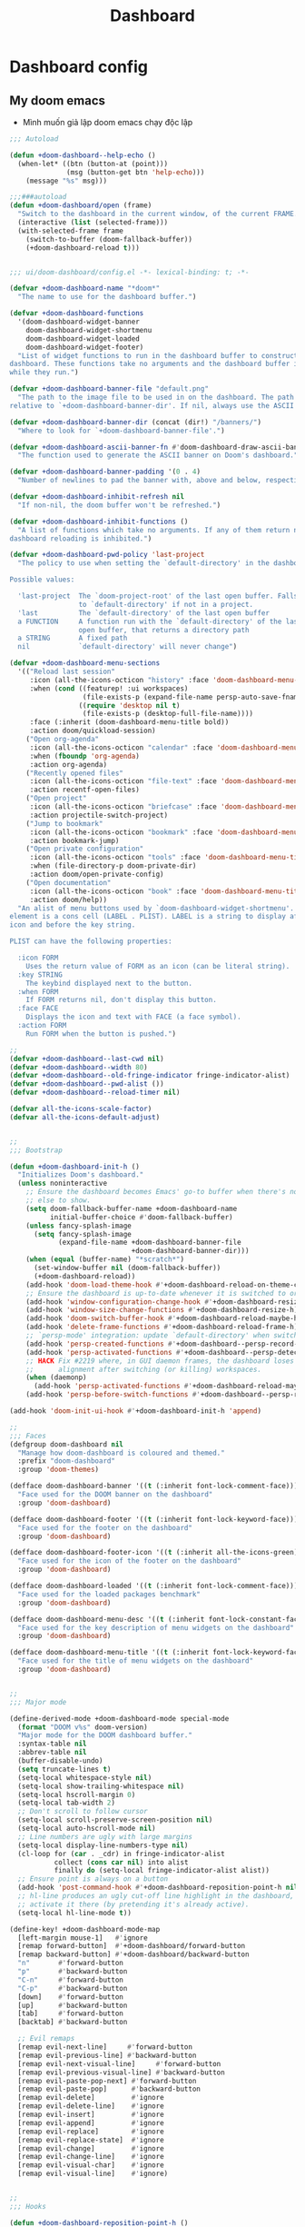 #+title: Dashboard
* Dashboard config

** My doom emacs
- Mình muốn giả lập doom emacs chạy độc lập
#+begin_src emacs-lisp
;;; Autoload

(defun +doom-dashboard--help-echo ()
  (when-let* ((btn (button-at (point)))
              (msg (button-get btn 'help-echo)))
    (message "%s" msg)))

;;;###autoload
(defun +doom-dashboard/open (frame)
  "Switch to the dashboard in the current window, of the current FRAME."
  (interactive (list (selected-frame)))
  (with-selected-frame frame
    (switch-to-buffer (doom-fallback-buffer))
    (+doom-dashboard-reload t)))


;;; ui/doom-dashboard/config.el -*- lexical-binding: t; -*-

(defvar +doom-dashboard-name "*doom*"
  "The name to use for the dashboard buffer.")

(defvar +doom-dashboard-functions
  '(doom-dashboard-widget-banner
    doom-dashboard-widget-shortmenu
    doom-dashboard-widget-loaded
    doom-dashboard-widget-footer)
  "List of widget functions to run in the dashboard buffer to construct the
dashboard. These functions take no arguments and the dashboard buffer is current
while they run.")

(defvar +doom-dashboard-banner-file "default.png"
  "The path to the image file to be used in on the dashboard. The path is
relative to `+doom-dashboard-banner-dir'. If nil, always use the ASCII banner.")

(defvar +doom-dashboard-banner-dir (concat (dir!) "/banners/")
  "Where to look for `+doom-dashboard-banner-file'.")

(defvar +doom-dashboard-ascii-banner-fn #'doom-dashboard-draw-ascii-banner-fn
  "The function used to generate the ASCII banner on Doom's dashboard.")

(defvar +doom-dashboard-banner-padding '(0 . 4)
  "Number of newlines to pad the banner with, above and below, respectively.")

(defvar +doom-dashboard-inhibit-refresh nil
  "If non-nil, the doom buffer won't be refreshed.")

(defvar +doom-dashboard-inhibit-functions ()
  "A list of functions which take no arguments. If any of them return non-nil,
dashboard reloading is inhibited.")

(defvar +doom-dashboard-pwd-policy 'last-project
  "The policy to use when setting the `default-directory' in the dashboard.

Possible values:

  'last-project  The `doom-project-root' of the last open buffer. Falls back
                 to `default-directory' if not in a project.
  'last          The `default-directory' of the last open buffer
  a FUNCTION     A function run with the `default-directory' of the last
                 open buffer, that returns a directory path
  a STRING       A fixed path
  nil            `default-directory' will never change")

(defvar +doom-dashboard-menu-sections
  '(("Reload last session"
     :icon (all-the-icons-octicon "history" :face 'doom-dashboard-menu-title)
     :when (cond ((featurep! :ui workspaces)
                  (file-exists-p (expand-file-name persp-auto-save-fname persp-save-dir)))
                 ((require 'desktop nil t)
                  (file-exists-p (desktop-full-file-name))))
     :face (:inherit (doom-dashboard-menu-title bold))
     :action doom/quickload-session)
    ("Open org-agenda"
     :icon (all-the-icons-octicon "calendar" :face 'doom-dashboard-menu-title)
     :when (fboundp 'org-agenda)
     :action org-agenda)
    ("Recently opened files"
     :icon (all-the-icons-octicon "file-text" :face 'doom-dashboard-menu-title)
     :action recentf-open-files)
    ("Open project"
     :icon (all-the-icons-octicon "briefcase" :face 'doom-dashboard-menu-title)
     :action projectile-switch-project)
    ("Jump to bookmark"
     :icon (all-the-icons-octicon "bookmark" :face 'doom-dashboard-menu-title)
     :action bookmark-jump)
    ("Open private configuration"
     :icon (all-the-icons-octicon "tools" :face 'doom-dashboard-menu-title)
     :when (file-directory-p doom-private-dir)
     :action doom/open-private-config)
    ("Open documentation"
     :icon (all-the-icons-octicon "book" :face 'doom-dashboard-menu-title)
     :action doom/help))
  "An alist of menu buttons used by `doom-dashboard-widget-shortmenu'. Each
element is a cons cell (LABEL . PLIST). LABEL is a string to display after the
icon and before the key string.

PLIST can have the following properties:

  :icon FORM
    Uses the return value of FORM as an icon (can be literal string).
  :key STRING
    The keybind displayed next to the button.
  :when FORM
    If FORM returns nil, don't display this button.
  :face FACE
    Displays the icon and text with FACE (a face symbol).
  :action FORM
    Run FORM when the button is pushed.")

;;
(defvar +doom-dashboard--last-cwd nil)
(defvar +doom-dashboard--width 80)
(defvar +doom-dashboard--old-fringe-indicator fringe-indicator-alist)
(defvar +doom-dashboard--pwd-alist ())
(defvar +doom-dashboard--reload-timer nil)

(defvar all-the-icons-scale-factor)
(defvar all-the-icons-default-adjust)


;;
;;; Bootstrap

(defun +doom-dashboard-init-h ()
  "Initializes Doom's dashboard."
  (unless noninteractive
    ;; Ensure the dashboard becomes Emacs' go-to buffer when there's nothing
    ;; else to show.
    (setq doom-fallback-buffer-name +doom-dashboard-name
          initial-buffer-choice #'doom-fallback-buffer)
    (unless fancy-splash-image
      (setq fancy-splash-image
            (expand-file-name +doom-dashboard-banner-file
                              +doom-dashboard-banner-dir)))
    (when (equal (buffer-name) "*scratch*")
      (set-window-buffer nil (doom-fallback-buffer))
      (+doom-dashboard-reload))
    (add-hook 'doom-load-theme-hook #'+doom-dashboard-reload-on-theme-change-h)
    ;; Ensure the dashboard is up-to-date whenever it is switched to or resized.
    (add-hook 'window-configuration-change-hook #'+doom-dashboard-resize-h)
    (add-hook 'window-size-change-functions #'+doom-dashboard-resize-h)
    (add-hook 'doom-switch-buffer-hook #'+doom-dashboard-reload-maybe-h)
    (add-hook 'delete-frame-functions #'+doom-dashboard-reload-frame-h)
    ;; `persp-mode' integration: update `default-directory' when switching perspectives
    (add-hook 'persp-created-functions #'+doom-dashboard--persp-record-project-h)
    (add-hook 'persp-activated-functions #'+doom-dashboard--persp-detect-project-h)
    ;; HACK Fix #2219 where, in GUI daemon frames, the dashboard loses center
    ;;      alignment after switching (or killing) workspaces.
    (when (daemonp)
      (add-hook 'persp-activated-functions #'+doom-dashboard-reload-maybe-h))
    (add-hook 'persp-before-switch-functions #'+doom-dashboard--persp-record-project-h)))

(add-hook 'doom-init-ui-hook #'+doom-dashboard-init-h 'append)

;;
;;; Faces
(defgroup doom-dashboard nil
  "Manage how doom-dashboard is coloured and themed."
  :prefix "doom-dashboard"
  :group 'doom-themes)

(defface doom-dashboard-banner '((t (:inherit font-lock-comment-face)))
  "Face used for the DOOM banner on the dashboard"
  :group 'doom-dashboard)

(defface doom-dashboard-footer '((t (:inherit font-lock-keyword-face)))
  "Face used for the footer on the dashboard"
  :group 'doom-dashboard)

(defface doom-dashboard-footer-icon '((t (:inherit all-the-icons-green)))
  "Face used for the icon of the footer on the dashboard"
  :group 'doom-dashboard)

(defface doom-dashboard-loaded '((t (:inherit font-lock-comment-face)))
  "Face used for the loaded packages benchmark"
  :group 'doom-dashboard)

(defface doom-dashboard-menu-desc '((t (:inherit font-lock-constant-face)))
  "Face used for the key description of menu widgets on the dashboard"
  :group 'doom-dashboard)

(defface doom-dashboard-menu-title '((t (:inherit font-lock-keyword-face)))
  "Face used for the title of menu widgets on the dashboard"
  :group 'doom-dashboard)


;;
;;; Major mode

(define-derived-mode +doom-dashboard-mode special-mode
  (format "DOOM v%s" doom-version)
  "Major mode for the DOOM dashboard buffer."
  :syntax-table nil
  :abbrev-table nil
  (buffer-disable-undo)
  (setq truncate-lines t)
  (setq-local whitespace-style nil)
  (setq-local show-trailing-whitespace nil)
  (setq-local hscroll-margin 0)
  (setq-local tab-width 2)
  ;; Don't scroll to follow cursor
  (setq-local scroll-preserve-screen-position nil)
  (setq-local auto-hscroll-mode nil)
  ;; Line numbers are ugly with large margins
  (setq-local display-line-numbers-type nil)
  (cl-loop for (car . _cdr) in fringe-indicator-alist
           collect (cons car nil) into alist
           finally do (setq-local fringe-indicator-alist alist))
  ;; Ensure point is always on a button
  (add-hook 'post-command-hook #'+doom-dashboard-reposition-point-h nil 'local)
  ;; hl-line produces an ugly cut-off line highlight in the dashboard, so don't
  ;; activate it there (by pretending it's already active).
  (setq-local hl-line-mode t))

(define-key! +doom-dashboard-mode-map
  [left-margin mouse-1]   #'ignore
  [remap forward-button]  #'+doom-dashboard/forward-button
  [remap backward-button] #'+doom-dashboard/backward-button
  "n"       #'forward-button
  "p"       #'backward-button
  "C-n"     #'forward-button
  "C-p"     #'backward-button
  [down]    #'forward-button
  [up]      #'backward-button
  [tab]     #'forward-button
  [backtab] #'backward-button

  ;; Evil remaps
  [remap evil-next-line]     #'forward-button
  [remap evil-previous-line] #'backward-button
  [remap evil-next-visual-line]     #'forward-button
  [remap evil-previous-visual-line] #'backward-button
  [remap evil-paste-pop-next] #'forward-button
  [remap evil-paste-pop]      #'backward-button
  [remap evil-delete]         #'ignore
  [remap evil-delete-line]    #'ignore
  [remap evil-insert]         #'ignore
  [remap evil-append]         #'ignore
  [remap evil-replace]        #'ignore
  [remap evil-replace-state]  #'ignore
  [remap evil-change]         #'ignore
  [remap evil-change-line]    #'ignore
  [remap evil-visual-char]    #'ignore
  [remap evil-visual-line]    #'ignore)


;;
;;; Hooks

(defun +doom-dashboard-reposition-point-h ()
  "Trap the point in the buttons."
  (when (region-active-p)
    (setq deactivate-mark t)
    (when (bound-and-true-p evil-local-mode)
      (evil-change-to-previous-state)))
  (or (ignore-errors
        (if (button-at (point))
            (forward-button 0)
          (backward-button 1)))
      (ignore-errors
        (goto-char (point-min))
        (forward-button 1))))

(defun +doom-dashboard-reload-maybe-h (&rest _)
  "Reload the dashboard or its state.

If this isn't a dashboard buffer, move along, but record its `default-directory'
if the buffer is real. See `doom-real-buffer-p' for an explanation for what
'real' means.

If this is the dashboard buffer, reload it completely."
  (cond ((+doom-dashboard-p (current-buffer))
         (let (+doom-dashboard-inhibit-refresh)
           (ignore-errors (+doom-dashboard-reload))))
        ((and (not (file-remote-p default-directory))
              (doom-real-buffer-p (current-buffer)))
         (setq +doom-dashboard--last-cwd default-directory)
         (+doom-dashboard-update-pwd-h))))

(defun +doom-dashboard-reload-frame-h (_frame)
  "Reload the dashboard after a brief pause. This is necessary for new frames,
whose dimensions may not be fully initialized by the time this is run."
  (when (timerp +doom-dashboard--reload-timer)
    (cancel-timer +doom-dashboard--reload-timer)) ; in case this function is run rapidly
  (setq +doom-dashboard--reload-timer
        (run-with-timer 0.1 nil #'+doom-dashboard-reload t)))

(defun +doom-dashboard-resize-h (&rest _)
  "Recenter the dashboard, and reset its margins and fringes."
  (let (buffer-list-update-hook
        window-configuration-change-hook
        window-size-change-functions)
    (when-let (windows (get-buffer-window-list (doom-fallback-buffer) nil t))
      (dolist (win windows)
        (set-window-start win 0)
        (set-window-fringes win 0 0)
        (set-window-margins
         win (max 0 (/ (- (window-total-width win) +doom-dashboard--width) 2))))
      (with-current-buffer (doom-fallback-buffer)
        (save-excursion
          (with-silent-modifications
            (goto-char (point-min))
            (delete-region (line-beginning-position)
                           (save-excursion (skip-chars-forward "\n")
                                           (point)))
            (insert (make-string
                     (+ (max 0 (- (/ (window-height (get-buffer-window)) 2)
                                  (round (/ (count-lines (point-min) (point-max))
                                            2))))
                        (car +doom-dashboard-banner-padding))
                     ?\n))))))))

(defun +doom-dashboard--persp-detect-project-h (&rest _)
  "Set dashboard's PWD to current persp's `last-project-root', if it exists.

This and `+doom-dashboard--persp-record-project-h' provides `persp-mode'
integration with the Doom dashboard. It ensures that the dashboard is always in
the correct project (which may be different across perspective)."
  (when (bound-and-true-p persp-mode)
    (when-let (pwd (persp-parameter 'last-project-root))
      (+doom-dashboard-update-pwd-h pwd))))

(defun +doom-dashboard--persp-record-project-h (&optional persp &rest _)
  "Record the last `doom-project-root' for the current persp.
See `+doom-dashboard--persp-detect-project-h' for more information."
  (when (bound-and-true-p persp-mode)
    (set-persp-parameter
     'last-project-root (doom-project-root)
     (if (persp-p persp)
         persp
       (get-current-persp)))))


;;
;;; Library

(defun +doom-dashboard-p (buffer)
  "Returns t if BUFFER is the dashboard buffer."
  (eq buffer (get-buffer +doom-dashboard-name)))

(defun +doom-dashboard-update-pwd-h (&optional pwd)
  "Update `default-directory' in the Doom dashboard buffer.
What it is set to is controlled by `+doom-dashboard-pwd-policy'."
  (if pwd
      (with-current-buffer (doom-fallback-buffer)
        (doom-log "Changed dashboard's PWD to %s" pwd)
        (setq-local default-directory pwd))
    (let ((new-pwd (+doom-dashboard--get-pwd)))
      (when (and new-pwd (file-accessible-directory-p new-pwd))
        (+doom-dashboard-update-pwd-h
         (concat (directory-file-name new-pwd)
                 "/"))))))

(defun +doom-dashboard-reload-on-theme-change-h ()
  "Forcibly reload the Doom dashboard when theme changes post-startup."
  (when after-init-time
    (+doom-dashboard-reload 'force)))

(defun +doom-dashboard-reload (&optional force)
  "Update the DOOM scratch buffer (or create it, if it doesn't exist)."
  (when (or (and (not +doom-dashboard-inhibit-refresh)
                 (get-buffer-window (doom-fallback-buffer))
                 (not (window-minibuffer-p (frame-selected-window)))
                 (not (run-hook-with-args-until-success '+doom-dashboard-inhibit-functions)))
            force)
    (with-current-buffer (doom-fallback-buffer)
      (doom-log "Reloading dashboard at %s" (format-time-string "%T"))
      (with-silent-modifications
        (let ((pt (point)))
          (unless (eq major-mode '+doom-dashboard-mode)
            (+doom-dashboard-mode))
          (erase-buffer)
          (run-hooks '+doom-dashboard-functions)
          (goto-char pt)
          (+doom-dashboard-reposition-point-h))
        (+doom-dashboard-resize-h)
        (+doom-dashboard--persp-detect-project-h)
        (+doom-dashboard-update-pwd-h)
        (current-buffer)))))

;; helpers
(defun +doom-dashboard--center (len s)
  (concat (make-string (ceiling (max 0 (- len (length s))) 2) ? )
          s))

(defun +doom-dashboard--get-pwd ()
  (let ((lastcwd +doom-dashboard--last-cwd)
        (policy +doom-dashboard-pwd-policy))
    (cond ((null policy)
           default-directory)
          ((stringp policy)
           (expand-file-name policy lastcwd))
          ((functionp policy)
           (funcall policy lastcwd))
          ((null lastcwd)
           default-directory)
          ((eq policy 'last-project)
           (or (doom-project-root lastcwd)
               lastcwd))
          ((eq policy 'last)
           lastcwd)
          ((warn "`+doom-dashboard-pwd-policy' has an invalid value of '%s'"
                 policy)))))


;;
;;; Widgets

(defun doom-dashboard-draw-ascii-banner-fn ()
  (let* ((banner
          '("=================     ===============     ===============   ========  ========"
            "\\\\ . . . . . . .\\\\   //. . . . . . .\\\\   //. . . . . . .\\\\  \\\\. . .\\\\// . . //"
            "||. . ._____. . .|| ||. . ._____. . .|| ||. . ._____. . .|| || . . .\\/ . . .||"
            "|| . .||   ||. . || || . .||   ||. . || || . .||   ||. . || ||. . . . . . . ||"
            "||. . ||   || . .|| ||. . ||   || . .|| ||. . ||   || . .|| || . | . . . . .||"
            "|| . .||   ||. _-|| ||-_ .||   ||. . || || . .||   ||. _-|| ||-_.|\\ . . . . ||"
            "||. . ||   ||-'  || ||  `-||   || . .|| ||. . ||   ||-'  || ||  `|\\_ . .|. .||"
            "|| . _||   ||    || ||    ||   ||_ . || || . _||   ||    || ||   |\\ `-_/| . ||"
            "||_-' ||  .|/    || ||    \\|.  || `-_|| ||_-' ||  .|/    || ||   | \\  / |-_.||"
            "||    ||_-'      || ||      `-_||    || ||    ||_-'      || ||   | \\  / |  `||"
            "||    `'         || ||         `'    || ||    `'         || ||   | \\  / |   ||"
            "||            .===' `===.         .==='.`===.         .===' /==. |  \\/  |   ||"
            "||         .=='   \\_|-_ `===. .==='   _|_   `===. .===' _-|/   `==  \\/  |   ||"
            "||      .=='    _-'    `-_  `='    _-'   `-_    `='  _-'   `-_  /|  \\/  |   ||"
            "||   .=='    _-'          '-__\\._-'         '-_./__-'         `' |. /|  |   ||"
            "||.=='    _-'                                                     `' |  /==.||"
            "=='    _-'                         E M A C S                          \\/   `=="
            "\\   _-'                                                                `-_   /"
            " `''                                                                      ``'"))
         (longest-line (apply #'max (mapcar #'length banner))))
    (put-text-property
     (point)
     (dolist (line banner (point))
       (insert (+doom-dashboard--center
                +doom-dashboard--width
                (concat
                 line (make-string (max 0 (- longest-line (length line)))
                                   32)))
               "\n"))
     'face 'doom-dashboard-banner)))

(defun doom-dashboard-widget-banner ()
  (let ((point (point)))
    (when (functionp +doom-dashboard-ascii-banner-fn)
      (funcall +doom-dashboard-ascii-banner-fn))
    (when (and (display-graphic-p)
               (stringp fancy-splash-image)
               (file-readable-p fancy-splash-image))
      (let ((image (create-image (fancy-splash-image-file))))
        (add-text-properties
         point (point) `(display ,image rear-nonsticky (display)))
        (save-excursion
          (goto-char point)
          (insert (make-string
                   (truncate
                    (max 0 (+ 1 (/ (- +doom-dashboard--width
                                      (car (image-size image nil)))
                                   2))))
                   ? ))))
      (insert (make-string (or (cdr +doom-dashboard-banner-padding) 0)
                           ?\n)))))

(defun doom-dashboard-widget-loaded ()
  (insert
   "\n\n"
   (propertize
    (+doom-dashboard--center
     +doom-dashboard--width
     (doom-display-benchmark-h 'return))
    'face 'doom-dashboard-loaded)
   "\n"))

(defun doom-dashboard-widget-shortmenu ()
  (let ((all-the-icons-scale-factor 1.45)
        (all-the-icons-default-adjust -0.02))
    (insert "\n")
    (dolist (section +doom-dashboard-menu-sections)
      (cl-destructuring-bind (label &key icon action when face key) section
        (when (and (fboundp action)
                   (or (null when)
                       (eval when t)))
          (insert
           (+doom-dashboard--center
            (- +doom-dashboard--width 1)
            (let ((icon (if (stringp icon) icon (eval icon t))))
              (format (format "%s%%s%%-10s" (if icon "%3s\t" "%3s"))
                      (or icon "")
                      (with-temp-buffer
                        (insert-text-button
                         label
                         'action
                         `(lambda (_)
                            (call-interactively (or (command-remapping #',action)
                                                    #',action)))
                         'face (or face 'doom-dashboard-menu-title)
                         'follow-link t
                         'help-echo
                         (format "%s (%s)" label
                                 (propertize (symbol-name action) 'face 'doom-dashboard-menu-desc)))
                        (format "%-37s" (buffer-string)))
                      ;; Lookup command keys dynamically
                      (propertize
                       (or key
                           (when-let*
                               ((keymaps
                                 (delq
                                  nil (list (when (bound-and-true-p evil-local-mode)
                                              (evil-get-auxiliary-keymap +doom-dashboard-mode-map 'normal))
                                            +doom-dashboard-mode-map)))
                                (key
                                 (or (when keymaps
                                       (where-is-internal action keymaps t))
                                     (where-is-internal action nil t))))
                             (with-temp-buffer
                               (save-excursion (insert (key-description key)))
                               (while (re-search-forward "<\\([^>]+\\)>" nil t)
                                 (let ((str (match-string 1)))
                                   (replace-match
                                    (upcase (if (< (length str) 3)
                                                str
                                              (substring str 0 3))))))
                               (buffer-string)))
                           "")
                       'face 'doom-dashboard-menu-desc))))
           (if (display-graphic-p)
               "\n\n"
             "\n")))))))

(defun doom-dashboard-widget-footer ()
  (insert
   "\n"
   (+doom-dashboard--center
    (- +doom-dashboard--width 2)
    (with-temp-buffer
      (insert-text-button (or (all-the-icons-octicon "octoface" :face 'doom-dashboard-footer-icon :height 1.3 :v-adjust -0.15)
                              (propertize "github" 'face 'doom-dashboard-footer))
                          'action (lambda (_) (browse-url "https://github.com/hlissner/doom-emacs"))
                          'follow-link t
                          'help-echo "Open Doom Emacs github page")
      (buffer-string)))
   "\n"))

#+end_src

#+RESULTS:
: doom-dashboard-widget-footer

** Agenda Function
  :PROPERTIES:
  ;:header-args:    :results silent
  :END:

*** Insert heading of section
#+begin_src emacs-lisp
(defun center-string-in-char (str len char)
                                        ;(store-substring
                                        ;(make-string len char) (/ (- len (length str)) 2) str)
  (concat str (make-string (- len (length str)) char ))
  )
(defun insert-section-heading(section-name color)
  (let ((heading-text (center-string-in-char section-name 78 ?-)))
    (insert
     (propertize heading-text 'face `(:foreground ,color))
     "\n"))
  )
#+end_src

#+RESULTS:
: insert-section-heading

*** Get agenda list
#+begin_src emacs-lisp :results silent
(defun dashboard-agenda--formatted-headline ()
  "Set agenda faces to `HEADLINE' when face text property is nil."
  (let* ((headline (org-get-heading t t t t))
         (todo (or (org-get-todo-state) ""))
         (org-level-face (nth (- (org-outline-level) 1) org-level-faces))
         (todo-state (format org-agenda-todo-keyword-format todo)))
    (when (null (get-text-property 0 'face headline))
      (add-face-text-property 0 (length headline) org-level-face t headline))
    (when (null (get-text-property 0 'face todo-state))
      (add-face-text-property 0 (length todo-state) (org-get-todo-face todo) t todo-state))
    (concat todo-state " " headline)))

(defun dashboard-agenda--formatted-time ()
  "Get the scheduled or dead time of an entry.  If no time is found return nil."
  (when-let ((time (or (org-get-scheduled-time (point)) (org-get-deadline-time (point)))))
    (format-time-string "%Y-%m-%d" time)))

(defun dashboard-agenda-entry-format ()
  "Format agenda entry to show it on dashboard."
  (let* ((scheduled-time (org-get-scheduled-time (point)))
         (deadline-time (org-get-deadline-time (point)))
         (entry-time (or scheduled-time deadline-time))
         (item (org-agenda-format-item
                (dashboard-agenda--formatted-time)
                (dashboard-agenda--formatted-headline)
                (org-outline-level)
                (org-get-category)
                (org-get-tags)))
         (todo-state (org-get-todo-state))
         (todo-index (and todo-state
                          (length (member todo-state org-todo-keywords-1))))
         (entry-data (list 'dashboard-agenda-time entry-time
                           'dashboard-agenda-todo-index todo-index
                           'dashboard-agenda-file (buffer-file-name)
                           'dashboard-agenda-loc (point))))
    (add-text-properties 0 (length item) entry-data item)
    item))

(defvar org-agenda-prefix-format '())

(defun dashboard-get-agenda (filter skip)
  "Get agenda items for today or for a week from now."
  (let ((dashboard-agenda-prefix-format "%-10s "))
    (if-let ((prefix-format (assoc 'dashboard-agenda org-agenda-prefix-format)))
        (setcdr prefix-format dashboard-agenda-prefix-format)
      (push (cons 'dashboard-agenda dashboard-agenda-prefix-format) org-agenda-prefix-format))
    (org-compile-prefix-format 'dashboard-agenda))

  (org-map-entries 'dashboard-agenda-entry-format
                   filter
                   'agenda
                   skip))
#+end_src

#+RESULTS:
: dashboard-get-agenda
*** Create widget control
#+begin_src emacs-lisp
(defun create-todo-widget (element)
  ;; (widget-create 'item
  ;;                 :tag element
  ;;                 :notify 'action
  ;;                 )
  ;;(insert-text-button element)
  (let* ((position (get-text-property 0 'dashboard-agenda-loc element)))
    (insert
     (with-temp-buffer
       (insert-text-button element
                           'action
                           `(lambda(_)
                               (find-file "~/Dropbox/org/task.org")
                               (goto-char ,position)
                               (hl-line-mode)
                               (recenter)
                              )
                           'follow-link t
                           'help-echo (format "Position %s" position))
       (buffer-string))))
  (insert "\n")
  )

#+end_src

#+RESULTS:
: create-todo-widget


**   Sections
*** Tasks
#+begin_src emacs-lisp
(defun doom-dashboard-agenda-section ()
  (insert-section-heading "Tasks" "orange")
  (let ((list (dashboard-get-agenda "/+TODO" nil)))
    (dolist (element
             (sort list
                   (lambda (entry1 entry2)
                     (let ((arg1 (get-text-property 0 'dashboard-agenda-time entry1))
                           (arg2 (get-text-property 0 'dashboard-agenda-time entry2)))
                       (time-less-p arg1 arg2)))))
      (create-todo-widget element)
      )
    )
  )

      #+end_src

#+RESULTS:
: doom-dashboard-agenda-section
*** Done by today
#+begin_src emacs-lisp
(defun done-today ()
  (let ((scheduled-time (substring (org-entry-get (point) "CLOSED") 1 11))
        (today-date (format-time-string "%Y-%m-%d")))

    (unless (and scheduled-time
                 (string= scheduled-time today-date))
      (point))
    )
  )
(defun doom-dashboard-done-section ()
  (insert-section-heading "Done By Today" "green")
  (let ((list (dashboard-get-agenda "/+DONE" 'done-today)))
    (dolist (element list )
      (create-todo-widget element))))

#+end_src

#+RESULTS:
: doom-dashboard-done-section



*** Files
#+begin_src emacs-lisp
(defun doom-dashboard-create-file-button (icon text link)
  (insert
   (with-temp-buffer
     (insert-text-button (format "%3s\t%s"
                                 (all-the-icons-faicon icon :face 'doom-dashboard-menu-title :v-adjust 0.01)
                                 text)
                         'action
                         `(lambda (_) (find-file ,link))
                         'follow-link t
                         'face 'doom-dashboard-menu-title
                         'help-echo (format "Open %s" text))
     (format "%-79s" (buffer-string)))))
(defun doom-dashboard-files-section ()
  (insert-section-heading "Files" "orange")

  (doom-dashboard-create-file-button "calendar-check-o" "Task.org" "~/Dropbox/org/Task.org")
  (insert "\n")
  (doom-dashboard-create-file-button "pie-chart" "Work.org" "~/Dropbox/work/daily/work.org")
  (insert "\n")
  (doom-dashboard-create-file-button "laptop" "Doom Config.org" "~/.doom.d/doom-config.org")
  (insert "\n")
  (doom-dashboard-create-file-button "database" "Dashboard.org" "~/.doom.d/dashboard.org")
  (insert "\n")
  (doom-dashboard-create-file-button "bicycle" "Running.org" "~/Dropbox/running/Running.org")
  (insert "\n")
  (doom-dashboard-create-file-button "bitbucket" "Elisp Code.org" "~/Dropbox/Code/Elisp.org")
  (insert "\n"))
#+end_src

#+RESULTS:
: doom-dashboard-files-section

*** Work
#+begin_src emacs-lisp
(defun doom-dashboard-work-section ()
  (insert-section-heading "Works" "orange")
  (let ((list (dashboard-get-agenda "+/WORK" nil)))
    (dolist (element list nil)
      (create-todo-widget element))))
#+end_src

#+RESULTS:
: doom-dashboard-work-section

*** Processing
#+begin_src emacs-lisp
(defun doom-dashboard-inprogress-section ()
  (insert-section-heading "Processing" "orange")
  (let ((list (dashboard-get-agenda "+/PROCESSING" nil)))
    (dolist (element list nil)
      (create-todo-widget element)
      )))
#+end_src

#+RESULTS:
: doom-dashboard-inprogress-section

*** Healths
#+begin_src emacs-lisp
(defun doom-dashboard-health-section ()
  (insert-section-heading "Health" "orange")
  (let ((list (dashboard-get-agenda "+/HEALTH" nil)))
    (dolist (element list nil)
      (create-todo-widget element)
      )
    )
  )
#+end_src

#+RESULTS:
: doom-dashboard-health-section



** Plug my-menu to the dashboard
#+begin_src emacs-lisp
(set-face-attribute 'button nil :inherit nil)
(defun doom-dashboard-widget-mymenu()
  (doom-dashboard-files-section)
  (doom-dashboard-inprogress-section)
  (doom-dashboard-work-section)
  (doom-dashboard-agenda-section)
  (doom-dashboard-health-section)
  (doom-dashboard-done-section)
  )
(setq +doom-dashboard-functions
      '(doom-dashboard-widget-banner
        doom-dashboard-widget-mymenu))

(map! "<f2>" (lambda() (interactive) (+doom-dashboard/open (selected-frame))))
(+doom-dashboard/open (selected-frame))


#+end_src

#+RESULTS:
| doom-dashboard-widget-banner | doom-dashboard-widget-mymenu |
